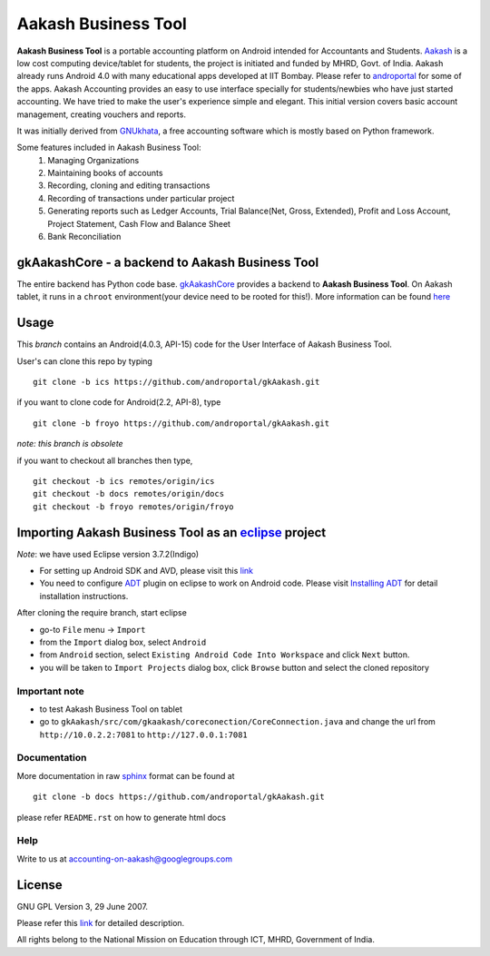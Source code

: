 =====================
Aakash Business Tool
=====================

**Aakash Business Tool** is a portable accounting platform on Android
intended for Accountants and Students. `Aakash <http://aakashlabs.org>`_ is a
low cost computing device/tablet for students, the project is
initiated and funded by MHRD, Govt. of India. Aakash already runs
Android 4.0 with many educational apps developed at IIT Bombay. Please
refer to `androportal <https://github.com/androportal/>`_ for some of
the apps. Aakash Accounting provides an easy to use interface
specially for students/newbies who have just started accounting. We
have tried to make the user's experience simple and elegant. This
initial version covers basic account management, creating vouchers and
reports.


It was initially derived from `GNUkhata <http://www.gnukhata.org>`_, a free
accounting software which is mostly based on Python framework.

Some features included in Aakash Business Tool:
  #. Managing Organizations
  #. Maintaining books of accounts
  #. Recording, cloning and editing transactions
  #. Recording of transactions under particular project
  #. Generating reports such as Ledger Accounts, Trial Balance(Net,
     Gross, Extended), Profit and Loss Account, Project Statement,
     Cash Flow and Balance Sheet
  #. Bank Reconciliation


gkAakashCore - a backend to Aakash Business Tool
-------------------------------------------------

The entire backend has Python code base. `gkAakashCore
<https://github.com/androportal/gkAakashCore>`_ provides a backend to
**Aakash Business Tool**. On Aakash tablet, it runs in a ``chroot``
environment(your device need to be rooted for this!). More information
can be found `here
<https://github.com/androportal/gkAakashCore/blob/master/README.rst>`_


Usage 
------

This `branch` contains an Android(4.0.3, API-15) code for the User
Interface of Aakash Business Tool.

User's can clone this repo by typing
::

   git clone -b ics https://github.com/androportal/gkAakash.git


if you want to clone code for Android(2.2, API-8), type
::

   git clone -b froyo https://github.com/androportal/gkAakash.git


*note: this branch is obsolete*

if you want to checkout all branches then type,
::

   git checkout -b ics remotes/origin/ics
   git checkout -b docs remotes/origin/docs
   git checkout -b froyo remotes/origin/froyo

Importing Aakash Business Tool as an `eclipse <http://www.eclipse.org/>`_ project
---------------------------------------------------------------------
`Note`: we have used Eclipse version 3.7.2(Indigo)
 
- For setting up Android SDK and AVD, please visit this `link
  <http://developer.android.com/sdk/installing/index.html>`_
- You need to configure `ADT
  <http://developer.android.com/tools/sdk/eclipse-adt.html>`_ plugin
  on eclipse to work on Android code. Please visit `Installing ADT
  <http://developer.android.com/sdk/installing/installing-adt.html>`_
  for detail installation instructions.
  
 
After cloning the require branch, start eclipse

- go-to ``File`` menu -> ``Import``
- from the ``Import`` dialog box, select ``Android``
- from ``Android`` section, select ``Existing Android Code Into
  Workspace`` and click ``Next`` button.
- you will be taken to ``Import Projects`` dialog box, click ``Browse``
  button and select the cloned repository

Important note
~~~~~~~~~~~~~~

- to test Aakash Business Tool on tablet
- go to
  ``gkAakash/src/com/gkaakash/coreconection/CoreConnection.java`` and
  change the url from ``http://10.0.2.2:7081`` to
  ``http://127.0.0.1:7081``

Documentation
~~~~~~~~~~~~~

More documentation in raw `sphinx <http://sphinx.pocoo.org/>`_ format
can be found at 

::

   git clone -b docs https://github.com/androportal/gkAakash.git

please refer ``README.rst`` on how to generate html docs

Help
~~~~

Write to us at  accounting-on-aakash@googlegroups.com

License
-------

GNU GPL Version 3, 29 June 2007.

Please refer this `link <http://www.gnu.org/licenses/gpl-3.0.txt>`_
for detailed description.

All rights belong to the National Mission on
Education through ICT, MHRD, Government of India.
